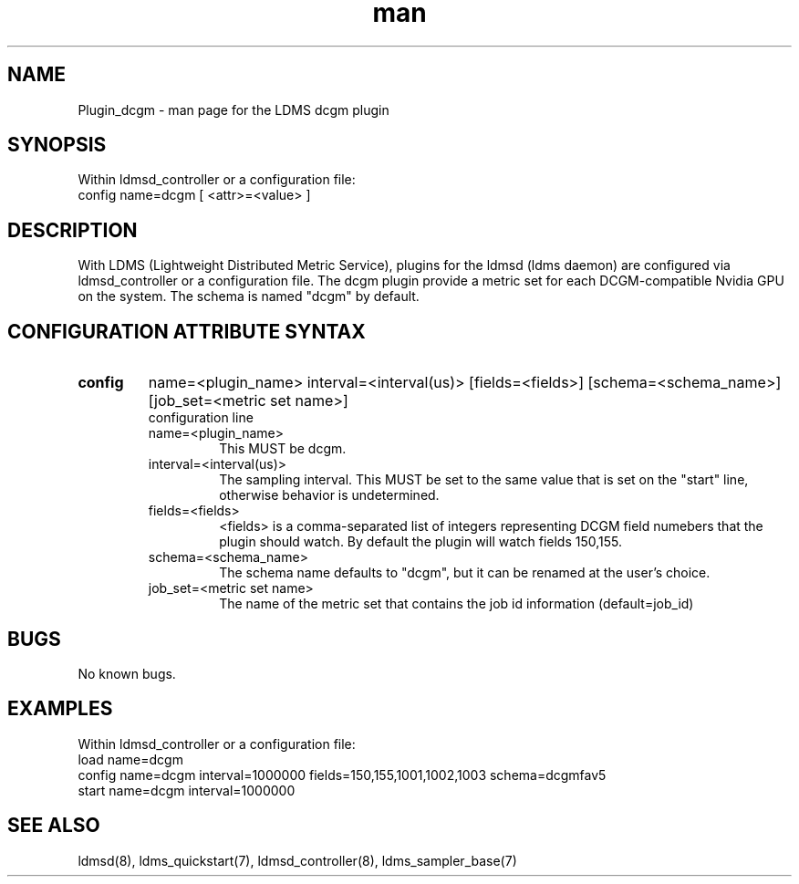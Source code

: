 .TH man 7 "1 May 2019" "LDMS Plugin" "Plugin for LDMS"

.SH NAME
Plugin_dcgm - man page for the LDMS dcgm plugin

.SH SYNOPSIS
Within ldmsd_controller or a configuration file:
.br
config name=dcgm [ <attr>=<value> ]

.SH DESCRIPTION
With LDMS (Lightweight Distributed Metric Service), plugins for the ldmsd (ldms daemon) are configured via ldmsd_controller
or a configuration file. The dcgm plugin provide a metric set for each DCGM-compatible Nvidia GPU on the system.
The schema is named "dcgm" by default.

.SH CONFIGURATION ATTRIBUTE SYNTAX

.TP
.BR config
name=<plugin_name> interval=<interval(us)> [fields=<fields>] [schema=<schema_name>] [job_set=<metric set name>]
.br
configuration line
.RS
.TP
name=<plugin_name>
.br
This MUST be dcgm.
.TP
interval=<interval(us)>
.br
The sampling interval.  This MUST be set to the same value that is
set on the "start" line, otherwise behavior is undetermined.
.TP
fields=<fields>
.br
<fields> is a comma-separated list of integers representing DCGM field
numebers that the plugin should watch.  By default the plugin will
watch fields 150,155.
.TP
schema=<schema_name>
.br
The schema name defaults to "dcgm", but it can be renamed at the
user's choice.
.TP
job_set=<metric set name>
.br
The name of the metric set that contains the job id information (default=job_id)
.RE

.SH BUGS
No known bugs.

.SH EXAMPLES
.PP
Within ldmsd_controller or a configuration file:
.nf
load name=dcgm
config name=dcgm interval=1000000 fields=150,155,1001,1002,1003 schema=dcgmfav5
start name=dcgm interval=1000000
.fi

.SH SEE ALSO
ldmsd(8), ldms_quickstart(7), ldmsd_controller(8), ldms_sampler_base(7)
